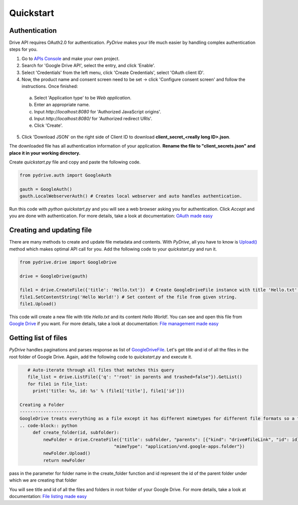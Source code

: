 Quickstart
=============================

Authentication
--------------
Drive API requires OAuth2.0 for authentication. *PyDrive* makes your life much easier by handling complex authentication steps for you.

1. Go to `APIs Console`_ and make your own project.
2. Search for 'Google Drive API', select the entry, and click 'Enable'.
3. Select 'Credentials' from the left menu, click 'Create Credentials', select 'OAuth client ID'.
4. Now, the product name and consent screen need to be set -> click 'Configure consent screen' and follow the instructions. Once finished:

 a. Select 'Application type' to be *Web application*.
 b. Enter an appropriate name.
 c. Input *http://localhost:8080* for 'Authorized JavaScript origins'.
 d. Input *http://localhost:8080/* for 'Authorized redirect URIs'.
 e. Click 'Create'.

5. Click 'Download JSON' on the right side of Client ID to download **client_secret_<really long ID>.json**.

The downloaded file has all authentication information of your application.
**Rename the file to "client_secrets.json" and place it in your working directory.**

Create *quickstart.py* file and copy and paste the following code.

.. code-block:: python

    from pydrive.auth import GoogleAuth

    gauth = GoogleAuth()
    gauth.LocalWebserverAuth() # Creates local webserver and auto handles authentication.

Run this code with *python quickstart.py* and you will see a web browser asking you for authentication. Click *Accept* and you are done with authentication. For more details, take a look at documentation: `OAuth made easy`_

.. _`APIs Console`: https://console.developers.google.com/iam-admin/projects
.. _`OAuth made easy`: ./oauth.html

Creating and updating file
--------------------------

There are many methods to create and update file metadata and contents. With *PyDrive*, all you have to know is `Upload()`_ method which makes optimal API call for you. Add the following code to your *quickstart.py* and run it.

.. code-block:: python

    from pydrive.drive import GoogleDrive

    drive = GoogleDrive(gauth)

    file1 = drive.CreateFile({'title': 'Hello.txt'})  # Create GoogleDriveFile instance with title 'Hello.txt'.
    file1.SetContentString('Hello World!') # Set content of the file from given string.
    file1.Upload()

This code will create a new file with title *Hello.txt* and its content *Hello World!*. You can see and open this file from `Google Drive`_ if you want. For more details, take a look at documentation: `File management made easy`_

.. _`Upload()`: ./pydrive.html#pydrive.files.GoogleDriveFile.Upload
.. _`Google Drive`: https://drive.google.com
.. _`File management made easy`: ./filemanagement.html

Getting list of files
---------------------

*PyDrive* handles paginations and parses response as list of `GoogleDriveFile`_. Let's get title and id of all the files in the root folder of Google Drive. Again, add the following code to *quickstart.py* and execute it.

.. code-block:: python

    # Auto-iterate through all files that matches this query
    file_list = drive.ListFile({'q': "'root' in parents and trashed=false"}).GetList()
    for file1 in file_list:
      print('title: %s, id: %s' % (file1['title'], file1['id']))
      
 Creating a Folder
 ----------------------
 GoogleDrive treats everything as a file except it has different mimetypes for different file formats so a folder is also a file and its mimetype is folder. here is the code which you can put in quickstart.py and execute it.
 .. code-block:: python
      def create_folder(id, subfolder):
          newFolder = drive.CreateFile({'title': subfolder, "parents": [{"kind": "drive#fileLink", "id": id}],
                                     "mimeType": "application/vnd.google-apps.folder"})
          newFolder.Upload()
          return newFolder
          
pass in the parameter for folder name in the create_folder function and id represent the id of the parent folder under which we are creating that folder

You will see title and id of all the files and folders in root folder of your Google Drive. For more details, take a look at documentation: `File listing made easy`_

.. _`GoogleDriveFile`: ./pydrive.html#pydrive.files.GoogleDriveFile
.. _`File listing made easy`: ./filelist.html
